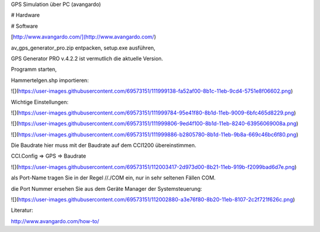 GPS Simulation über PC (avangardo)

# Hardware

# Software

[http://www.avangardo.com/](http://www.avangardo.com/)

av\_gps\_generator\_pro.zip entpacken, setup.exe ausführen, 

GPS Generator PRO v.4.2.2 ist vermutlich die aktuelle Version. 

Programm starten, 

Hammertelgen.shp importieren:

![](https://user-images.githubusercontent.com/69573151/111999138-fa52af00-8b1c-11eb-9cd4-5751e8f06602.png)

Wichtige Einstellungen:

![](https://user-images.githubusercontent.com/69573151/111999784-95e41f80-8b1d-11eb-9009-6bfc465d8229.png)

![](https://user-images.githubusercontent.com/69573151/111999806-9ed4f100-8b1d-11eb-8240-63956069008a.png)

![](https://user-images.githubusercontent.com/69573151/111999886-b2805780-8b1d-11eb-9b8a-669c46bc6f80.png)

Die Baudrate hier muss mit der Baudrate auf dem CCI1200 übereinstimmen.

CCI.Config => GPS => Baudrate

![](https://user-images.githubusercontent.com/69573151/112003417-2d973d00-8b21-11eb-919b-f2099bad6d7e.png)

als Port-Name tragen Sie in der Regel //./COM ein, nur in sehr seltenen Fällen COM. 

die Port Nummer ersehen Sie aus dem Geräte Manager der Systemsteuerung:

![](https://user-images.githubusercontent.com/69573151/112002880-a3e76f80-8b20-11eb-8107-2c2f721f626c.png)

Literatur:

http://www.avangardo.com/how-to/